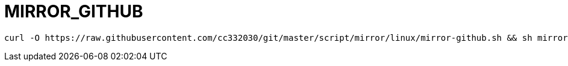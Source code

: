 
= MIRROR_GITHUB

[source,shell script]
----
curl -O https://raw.githubusercontent.com/cc332030/git/master/script/mirror/linux/mirror-github.sh && sh mirror-github.sh

----
